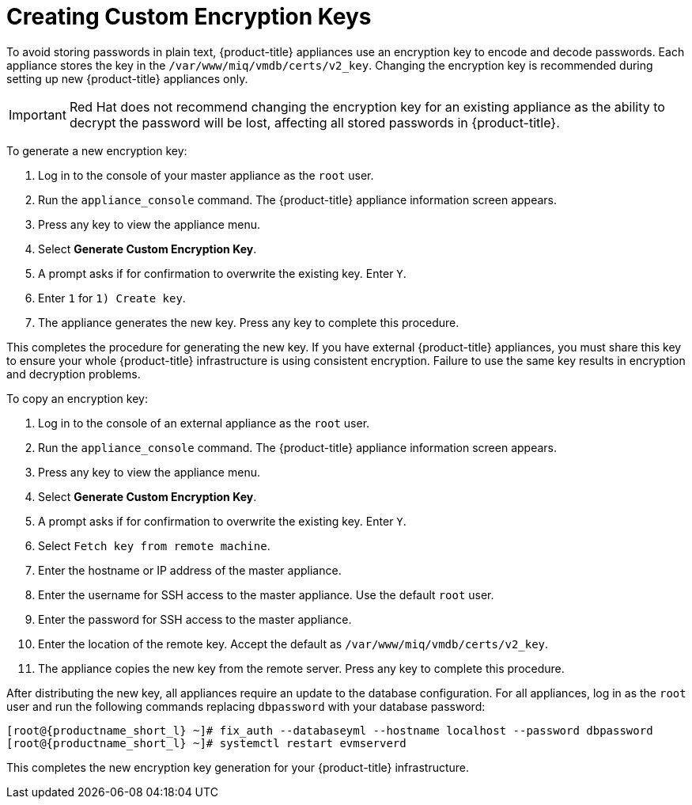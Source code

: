 [[_chap_red_hat_cloudforms_security_guide_creating_keys]]
= Creating Custom Encryption Keys

To avoid storing passwords in plain text, {product-title} appliances use an encryption key to encode and decode passwords.
Each appliance stores the key in the `/var/www/miq/vmdb/certs/v2_key`. Changing the encryption key is recommended during setting up new {product-title} appliances only.

IMPORTANT: Red Hat does not recommend changing the encryption key for an existing appliance as the ability to decrypt the password will be lost, affecting all stored passwords in {product-title}.

To generate a new encryption key:

. Log in to the console of your master appliance as the `root` user.
. Run the `appliance_console` command. The {product-title} appliance information screen appears.
. Press any key to view the appliance menu.
. Select *Generate Custom Encryption Key*.
. A prompt asks if for confirmation to overwrite the existing key.
  Enter `Y`.
. Enter `1` for `1) Create key`.
. The appliance generates the new key.
  Press any key to complete this procedure.

This completes the procedure for generating the new key.
If you have external {product-title} appliances, you must share this key to ensure your whole {product-title} infrastructure is using consistent encryption.
Failure to use the same key results in encryption and decryption problems.

To copy an encryption key:

. Log in to the console of an external appliance as the `root` user.
. Run the `appliance_console` command. The {product-title} appliance information screen appears.
. Press any key to view the appliance menu.
. Select *Generate Custom Encryption Key*.
. A prompt asks if for confirmation to overwrite the existing key.
  Enter `Y`.
. Select `Fetch key from remote machine`.
. Enter the hostname or IP address of the master appliance.
. Enter the username for SSH access to the master appliance.
  Use the default `root` user.
. Enter the password for SSH access to the master appliance.
. Enter the location of the remote key.
  Accept the default as `/var/www/miq/vmdb/certs/v2_key`.
. The appliance copies the new key from the remote server.
  Press any key to complete this procedure.

After distributing the new key, all appliances require an update to the database configuration.
For all appliances, log in as the `root` user and run the following commands replacing `dbpassword` with your database password:

[subs="verbatim,attributes"]
------
[root@{productname_short_l} ~]# fix_auth --databaseyml --hostname localhost --password dbpassword
[root@{productname_short_l} ~]# systemctl restart evmserverd
------

This completes the new encryption key generation for your {product-title} infrastructure.




